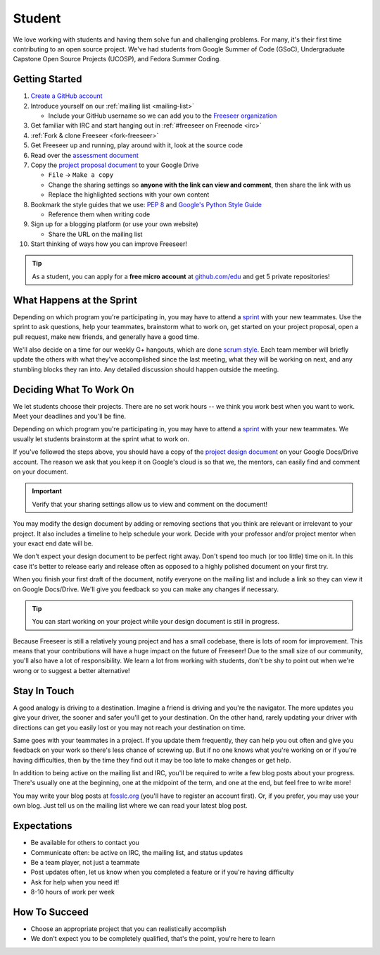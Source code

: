 Student
=======

We love working with students and having them solve fun and challenging problems.
For many, it's their first time contributing to an open source project.
We've had students from Google Summer of Code (GSoC), Undergraduate Capstone
Open Source Projects (UCOSP), and Fedora Summer Coding.

Getting Started
---------------
#. `Create a GitHub account <https://github.com/signup/free>`_
#. Introduce yourself on our :ref:`mailing list <mailing-list>`

   - Include your GitHub username so we can add you to the `Freeseer organization
     <https://github.com/Freeseer?tab=members>`_
#. Get familiar with IRC and start hanging out in :ref:`#freeseer on Freenode <irc>`
#. :ref:`Fork & clone Freeseer <fork-freeseer>`
#. Get Freeseer up and running, play around with it, look at the source code
#. Read over the `assessment document
   <https://docs.google.com/document/d/1p9DtTujpSMj_i5mXVfUGtzvJS02rwpf9RvSK65ayklo/edit>`_
#. Copy the `project proposal document
   <https://docs.google.com/document/d/1it9UJo91tDGB1Cf2Qyn3rAzXX8icxoBZI183eqjASUc/edit>`_
   to your Google Drive
   
   - ``File`` → ``Make a copy``
   - Change the sharing settings so **anyone with the link can view and
     comment**, then share the link with us
   - Replace the highlighted sections with your own content
#. Bookmark the style guides that we use:
   `PEP 8 <http://www.python.org/dev/peps/pep-0008/>`_ and
   `Google's Python Style Guide
   <http://google-styleguide.googlecode.com/svn/trunk/pyguide.html>`_

   - Reference them when writing code
#. Sign up for a blogging platform (or use your own website)

   - Share the URL on the mailing list
#. Start thinking of ways how you can improve Freeseer!

.. tip::
  As a student, you can apply for a **free micro account** at
  `github.com/edu <http://github.com/edu>`_ and get 5 private repositories!

What Happens at the Sprint
--------------------------

Depending on which program you're participating in, you may have to attend
a `sprint <http://en.wikipedia.org/wiki/Sprint_(software_development)>`_ with
your new teammates. Use the sprint to ask questions, help your teammates,
brainstorm what to work on, get started on your project proposal, open a pull
request, make new friends, and generally have a good time.

We'll also decide on a time for our weekly G+ hangouts, which are done `scrum
style <http://en.wikipedia.org/wiki/Scrum_(software_development)#Meetings>`_.
Each team member will briefly update the others with what they've accomplished
since the last meeting, what they will be working on next, and any stumbling
blocks they ran into. Any detailed discussion should happen outside the meeting.


Deciding What To Work On
------------------------

We let students choose their projects. There are no set work hours -- we think
you work best when you want to work. Meet your deadlines and you'll be fine.

Depending on which program you're participating in, you may have to attend a
`sprint <http://en.wikipedia.org/wiki/Sprint_(software_development)>`_ with your
new teammates. We usually let students brainstorm at the sprint what to work on.

If you've followed the steps above, you should have a copy of the `project design document
<https://docs.google.com/document/d/1it9UJo91tDGB1Cf2Qyn3rAzXX8icxoBZI183eqjASUc/edit>`_
on your Google Docs/Drive account. The reason we ask that you keep it on Google's
cloud is so that we, the mentors, can easily find and comment on your document.

.. important::
  Verify that your sharing settings allow us to view and comment on the document!

You may modify the design document by adding or removing sections that you think
are relevant or irrelevant to your project.
It also includes a timeline to help schedule your work.
Decide with your professor and/or project mentor when your exact end date will be.

We don't expect your design document to be perfect right away.
Don't spend too much (or too little) time on it. In this case it's better to
release early and release often as opposed to a highly polished document on your
first try.

When you finish your first draft of the document, notify everyone on the
mailing list and include a link so they can view it on Google Docs/Drive.
We'll give you feedback so you can make any changes if necessary.

.. tip::
  You can start working on your project while your design document is still in progress.

Because Freeseer is still a relatively young project and has a small codebase,
there is lots of room for improvement. This means that your contributions will
have a huge impact on the future of Freeseer! Due to the small size of our
community, you'll also have a lot of responsibility. We learn a lot from working
with students, don't be shy to point out when we're wrong or to suggest a better
alternative!


Stay In Touch
-------------

A good analogy is driving to a destination. Imagine a friend is driving and
you're the navigator. The more updates you give your driver, the sooner and
safer you'll get to your destination. On the other hand, rarely updating your
driver with directions can get you easily lost or you may not reach your
destination on time.

Same goes with your teammates in a project. If you update them frequently, they
can help you out often and give you feedback on your work so there's less chance
of screwing up. But if no one knows what you're working on or if you're having
difficulties, then by the time they find out it may be too late to make changes
or get help.

In addition to being active on the mailing list and IRC, you'll be required to
write a few blog posts about your progress. There's usually one at the
beginning, one at the midpoint of the term, and one at the end, but feel free to
write more!

You may write your blog posts at `fosslc.org <http://www.fosslc.org>`_ (you'll
have to register an account first).  Or, if you prefer, you may use your own
blog. Just tell us on the mailing list where we can read your latest blog post.


Expectations
------------

* Be available for others to contact you
* Communicate often: be active on IRC, the mailing list, and status updates
* Be a team player, not just a teammate
* Post updates often, let us know when you completed a feature or if you're having difficulty
* Ask for help when you need it!
* 8-10 hours of work per week


How To Succeed
--------------

* Choose an appropriate project that you can realistically accomplish
* We don't expect you to be completely qualified, that's the point, you're here to learn

.. seealso::
  `How to succeed or fail at Google Summer of Code <http://fosslc.org/drupal/node/374>`_
